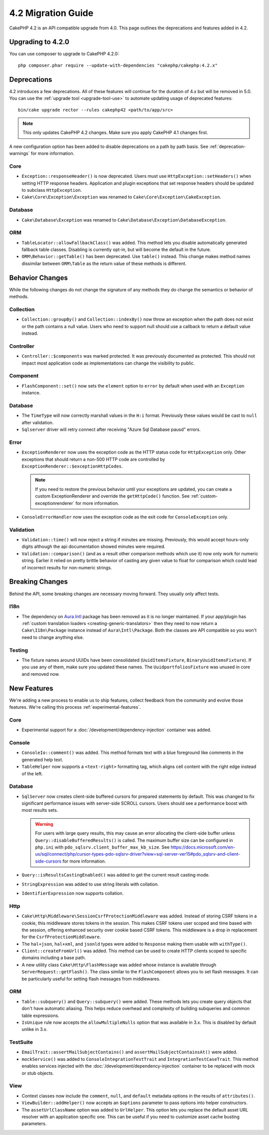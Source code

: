4.2 Migration Guide
###################

CakePHP 4.2 is an API compatible upgrade from 4.0. This page outlines the
deprecations and features added in 4.2.

Upgrading to 4.2.0
==================

You can use composer to upgrade to CakePHP 4.2.0::

    php composer.phar require --update-with-dependencies "cakephp/cakephp:4.2.x"

Deprecations
============

4.2 introduces a few deprecations. All of these features will continue for the
duration of 4.x but will be removed in 5.0. You can use the
:ref:`upgrade tool <upgrade-tool-use>` to automate updating usage of deprecated
features::

    bin/cake upgrade rector --rules cakephp42 <path/to/app/src>

.. note::
    This only updates CakePHP 4.2 changes. Make sure you apply CakePHP 4.1 changes first.

A new configuration option has been added to disable deprecations on a path by
path basis. See :ref:`deprecation-warnings` for more information.

Core
----

- ``Exception::responseHeader()`` is now deprecated. Users must use ``HttpException::setHeaders()``
  when setting HTTP response headers. Application and plugin exceptions that set response headers
  should be updated to subclass ``HttpException``.
- ``Cake\Core\Exception\Exception`` was renamed to
  ``Cake\Core\Exception\CakeException``.


Database
--------

- ``Cake\Database\Exception`` was renamed to ``Cake\Database\Exception\DatabaseException``.

ORM
---

- ``TableLocator::allowFallbackClass()`` was added. This method lets you
  disable automatically generated fallback table classes. Disabling is
  currently opt-in, but will become the default in the future.
- ``ORM\Behavior::getTable()`` has been deprecated. Use ``table()`` instead.
  This change makes method names dissimilar between ``ORM\Table`` as the return
  value of these methods is different.


Behavior Changes
================

While the following changes do not change the signature of any methods they do
change the semantics or behavior of methods.

Collection
----------

- ``Collection::groupBy()`` and ``Collection::indexBy()`` now throw an exception when
  the path does not exist or the path contains a null value. Users who need to support
  null should use a callback to return a default value instead.

Controller
----------

- ``Controller::$components`` was marked protected. It was previously documented
  as protected. This should not impact most application code as implementations
  can change the visibility to public.

Component
---------

- ``FlashComponent::set()`` now sets the ``element`` option to ``error`` by
  default when used with an ``Exception`` instance.

Database
--------

- The ``TimeType`` will now correctly marshall values in the ``H:i`` format.
  Previously these values would be cast to ``null`` after validation.
- ``Sqlserver`` driver will retry connect after receiving "Azure Sql Database pausd" errors.

Error
-----

- ``ExceptionRenderer`` now uses the exception code as the HTTP status code
  for ``HttpException`` only. Other exceptions that should return a non-500
  HTTP code are controlled by ``ExceptionRenderer::$exceptionHttpCodes``.

  .. note::
      If you need to restore the previous behavior until your exceptions are updated,
      you can create a custom ExceptionRenderer and override the ``getHttpCode()`` function.
      See :ref:`custom-exceptionrenderer` for more information.

- ``ConsoleErrorHandler`` now uses the exception code as the exit code for
  ``ConsoleException`` only.

Validation
----------

- ``Validation::time()`` will now reject a string if minutes are missing. Previously,
  this would accept hours-only digits although the api documentation showed minutes were required.
- ``Validation::comparison()`` (and as a result other comparison methods which use it) 
  now only work for numeric string. Earlier it relied on pretty brittle behavior 
  of casting any given value to float for comparison which could lead of incorrect 
  results for non-numeric strings.

Breaking Changes
================

Behind the API, some breaking changes are necessary moving forward.
They usually only affect tests.

I18n
----
- The dependency on `Aura.Intl <https://github.com/auraphp/Aura.Intl>`_ package has been
  removed as it is no longer maintained. If your app/plugin has :ref:`custom translation loaders <creating-generic-translators>`
  then they need to now return a ``Cake\I18n\Package`` instance instead of ``Aura\Intl\Package``.
  Both the classes are API compatible so you won't need to change anything else.

Testing
-------

- The fixture names around UUIDs have been consolidated (``UuidItemsFixture``, ``BinaryUuidItemsFixture``).
  If you use any of them, make sure you updated these names.
  The ``UuidportfoliosFixture`` was unused in core and removed now.

New Features
============

We're adding a new process to enable us to ship features, collect feedback from
the community and evolve those features. We're calling this process
:ref:`experimental-features`.

Core
----

- Experimental support for a :doc:`/development/dependency-injection` container
  was added.

Console
-------

- ``ConsoleIo::comment()`` was added. This method formats text with a blue
  foreground like comments in the generated help text.
- ``TableHelper`` now supports a ``<text-right>`` formatting tag, which aligns
  cell content with the right edge instead of the left.

Database
--------

- ``SqlServer`` now creates client-side buffered cursors for prepared statements by default.
  This was changed to fix significant performance issues with server-side SCROLL cursors.
  Users should see a performance boost with most results sets.

  .. warning::
      For users with large query results, this may cause an error allocating the client-side buffer unless
      ``Query::disableBufferedResults()`` is called.
      The maximum buffer size can be configured in ``php.ini`` with ``pdo_sqlsrv.client_buffer_max_kb_size``.
      See https://docs.microsoft.com/en-us/sql/connect/php/cursor-types-pdo-sqlsrv-driver?view=sql-server-ver15#pdo_sqlsrv-and-client-side-cursors
      for more information.
- ``Query::isResultsCastingEnabled()`` was added to get the current result
  casting mode.
- ``StringExpression`` was added to use string literals with collation.
- ``IdentifierExpression`` now supports collation.

Http
----

- ``Cake\Http\Middleware\SessionCsrfProtectionMiddleware`` was added. Instead of
  storing CSRF tokens in a cookie, this middleware stores tokens in the session.
  This makes CSRF tokens user scoped and time based with the session, offering
  enhanced security over cookie based CSRF tokens. This middleware is a drop in
  replacement for the ``CsrfProtectionMiddleware``.
- The ``hal+json``, ``hal+xml``, and ``jsonld`` types were added to
  ``Response`` making them usable with ``withType()``.
- ``Client::createFromUrl()`` was added. This method can be used to create
  HTTP clients scoped to specific domains including a base path.
- A new utility class ``Cake\Http\FlashMessage`` was added whose instance is
  available through ``ServerRequest::getFlash()``. The class similar to the
  ``FlashComponent`` allows you to set flash messages. It can be particularly
  useful for setting flash messages from middlewares.

ORM
---

- ``Table::subquery()`` and  ``Query::subquery()`` were added. These methods
  lets you create query objects that don't have automatic aliasing. This helps
  reduce overhead and complexity of building subqueries and common table
  expressions.
- ``IsUnique`` rule now accepts the ``allowMultipleNulls`` option that was available
  in 3.x. This is disabled by default unlike in 3.x.

TestSuite
---------

- ``EmailTrait::assertMailSubjectContains()`` and
  ``assertMailSubjectContainsAt()`` were added.
- ``mockService()`` was added to ``ConsoleIntegrationTestTrait`` and
  ``IntegrationTestCaseTrait``. This method enables services injected with the
  :doc:`/development/dependency-injection` container to be replaced with mock
  or stub objects.

View
----

- Context classes now include the ``comment``, ``null``, and ``default``
  metadata options in the results of ``attributes()``.
- ``ViewBuilder::addHelper()`` now accepts an ``$options`` parameter to pass
  options into helper constructors.
- The ``assetUrlClassName`` option was added to ``UrlHelper``. This option lets
  you replace the default asset URL resolver with an application specific one.
  This can be useful if you need to customize asset cache busting parameters.
